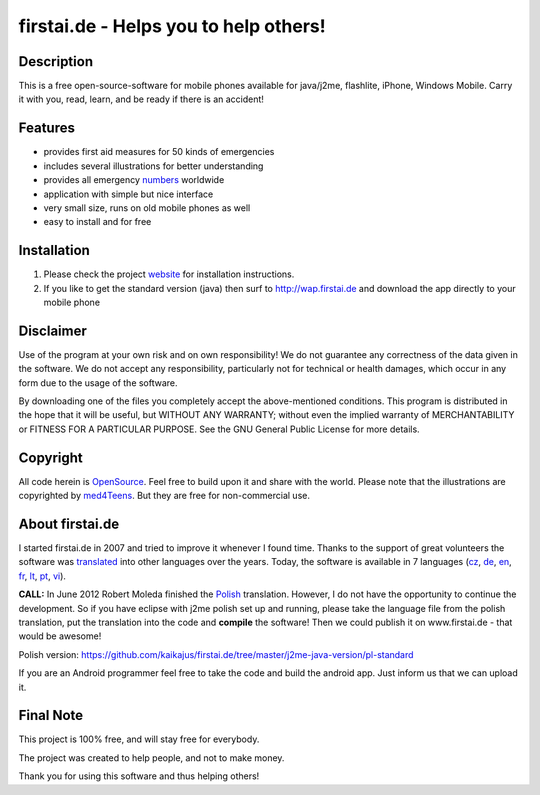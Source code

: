 ====================================
firstai.de - Helps you to help others!
====================================
-----------
Description
-----------
This is a free open-source-software for mobile phones available for java/j2me, flashlite, iPhone, Windows Mobile. Carry it with you, read, learn, and be ready if there is an accident!

--------
Features
--------
- provides first aid measures for 50 kinds of emergencies
- includes several illustrations for better understanding
- provides all emergency numbers_ worldwide
- application with simple but nice interface
- very small size, runs on old mobile phones as well
- easy to install and for free

.. _numbers: http://www.firstai.de/wiki/international_emergency_numbers.html

------------
Installation
------------
#. Please check the project website_ for installation instructions. 
#. If you like to get the standard version (java) then surf to http://wap.firstai.de and download the app directly to your mobile phone

.. _website: http://www.firstai.de/

----------
Disclaimer
----------
Use of the program at your own risk and on own responsibility! We do not guarantee any correctness of the data given in the software. We do not accept any responsibility, particularly not for technical or health damages, which occur in any form due to the usage of the software. 

By downloading one of the files you completely accept the above-mentioned conditions. This program is distributed in the hope that it will be useful, but WITHOUT ANY WARRANTY; without even the implied warranty of MERCHANTABILITY or FITNESS FOR A PARTICULAR PURPOSE. See the GNU General Public License for more details.

-------
Copyright
-------
All code herein is OpenSource_. Feel free to build upon it and share with the world. 
Please note that the illustrations are copyrighted by med4Teens_. But they are free for non-commercial use.

.. _OpenSource: http://www.gnu.org/licenses/gpl.html
.. _med4Teens: http://stefan.ganz.priv.at/

---------
About firstai.de
---------
I started firstai.de in 2007 and tried to improve it whenever I found time. Thanks to the support of great volunteers the software was translated_ into other languages over the years. Today, the software is available in 7 languages (cz_, de_, en_, fr_, lt_, pt_, vi_). 

**CALL:** In June 2012 Robert Moleda finished the Polish_ translation. However, I do not have the opportunity to continue the development. So if you have eclipse with j2me polish set up and running, please take the language file from the polish translation, put the translation into the code and **compile** the software! Then we could publish it on www.firstai.de - that would be awesome!

Polish version: https://github.com/kaikajus/firstai.de/tree/master/j2me-java-version/pl-standard

If you are an Android programmer feel free to take the code and build the android app. Just inform us that we can upload it. 

.. _translated: http://www.firstai.de/wiki/index.html
.. _Polish: https://docs.google.com/spreadsheet/ccc?key=0AvQujJzUIaLHdG5iQnVZcjdEekh3Zm5ncnlKVVJsUEE
.. _cz: http://www.firstai.de/cesky/
.. _de: http://www.firstai.de/deutsch/
.. _en: http://www.firstai.de/english/
.. _fr: http://www.firstai.de/francais/
.. _lt: http://www.firstai.de/lietuviskai/
.. _pt: http://www.firstai.de/portugues/
.. _vi: http://www.firstai.de/viet/

---------
Final Note
---------
This project is 100% free, and will stay free for everybody. 

The project was created to help people, and not to make money. 

Thank you for using this software and thus helping others!


